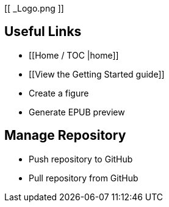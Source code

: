[[ _Logo.png ]]

== Useful Links
* [[Home / TOC |home]]
* [[View the Getting Started guide]]
* Create a figure
* Generate EPUB preview

== Manage Repository 
* Push repository to GitHub
* Pull repository from GitHub

